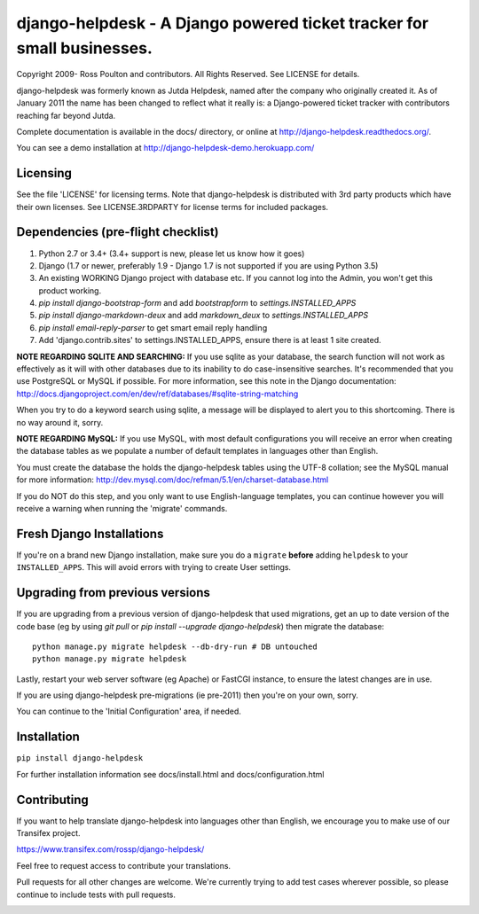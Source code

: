 django-helpdesk - A Django powered ticket tracker for small businesses.
=======================================================================

.. image:: https://travis-ci.org/rossp/django-helpdesk.png?branch=master
    :target: https://travis-ci.org/rossp/django-helpdesk

Copyright 2009- Ross Poulton and contributors. All Rights Reserved. See LICENSE for details.

django-helpdesk was formerly known as Jutda Helpdesk, named after the 
company who originally created it. As of January 2011 the name has been 
changed to reflect what it really is: a Django-powered ticket tracker with
contributors reaching far beyond Jutda.

Complete documentation is available in the docs/ directory, or online at http://django-helpdesk.readthedocs.org/.

You can see a demo installation at http://django-helpdesk-demo.herokuapp.com/

Licensing
---------

See the file 'LICENSE' for licensing terms. Note that django-helpdesk is 
distributed with 3rd party products which have their own licenses. See 
LICENSE.3RDPARTY for license terms for included packages.

Dependencies (pre-flight checklist)
-----------------------------------

1. Python 2.7 or 3.4+ (3.4+ support is new, please let us know how it goes)
2. Django (1.7 or newer, preferably 1.9 - Django 1.7 is not supported if you are using Python 3.5)
3. An existing WORKING Django project with database etc. If you
   cannot log into the Admin, you won't get this product working.
4. `pip install django-bootstrap-form` and add `bootstrapform` to `settings.INSTALLED_APPS`
5. `pip install django-markdown-deux` and add `markdown_deux` to `settings.INSTALLED_APPS`
6. `pip install email-reply-parser` to get smart email reply handling
7. Add 'django.contrib.sites' to settings.INSTALLED_APPS, ensure there is at least 1 site created.

**NOTE REGARDING SQLITE AND SEARCHING:**
If you use sqlite as your database, the search function will not work as
effectively as it will with other databases due to its inability to do
case-insensitive searches. It's recommended that you use PostgreSQL or MySQL
if possible. For more information, see this note in the Django documentation:
http://docs.djangoproject.com/en/dev/ref/databases/#sqlite-string-matching

When you try to do a keyword search using sqlite, a message will be displayed
to alert you to this shortcoming. There is no way around it, sorry.

**NOTE REGARDING MySQL:**
If you use MySQL, with most default configurations you will receive an error 
when creating the database tables as we populate a number of default templates 
in languages other than English. 

You must create the database the holds the django-helpdesk tables using the 
UTF-8 collation; see the MySQL manual for more information: 
http://dev.mysql.com/doc/refman/5.1/en/charset-database.html

If you do NOT do this step, and you only want to use English-language templates,
you can continue however you will receive a warning when running the 'migrate'
commands.

Fresh Django Installations
--------------------------

If you're on a brand new Django installation, make sure you do a ``migrate``
**before** adding ``helpdesk`` to your ``INSTALLED_APPS``. This will avoid 
errors with trying to create User settings.

Upgrading from previous versions
--------------------------------

If you are upgrading from a previous version of django-helpdesk that used
migrations, get an up to date version of the code base (eg by using 
`git pull` or `pip install --upgrade django-helpdesk`) then migrate the database::

    python manage.py migrate helpdesk --db-dry-run # DB untouched
    python manage.py migrate helpdesk 

Lastly, restart your web server software (eg Apache) or FastCGI instance, to 
ensure the latest changes are in use.

If you are using django-helpdesk pre-migrations (ie pre-2011) then you're
on your own, sorry.

You can continue to the 'Initial Configuration' area, if needed.

Installation
------------

``pip install django-helpdesk``

For further installation information see docs/install.html and docs/configuration.html

Contributing
------------

If you want to help translate django-helpdesk into languages other than English, we encourage you to make use of our Transifex project.

https://www.transifex.com/rossp/django-helpdesk/

Feel free to request access to contribute your translations.

Pull requests for all other changes are welcome. We're currently trying to add test cases wherever possible, so please continue to include tests with pull requests.

.. image:: https://secure.travis-ci.org/rossp/django-helpdesk.png?branch=master
    :target: https://travis-ci.org/rossp/django-helpdesk
